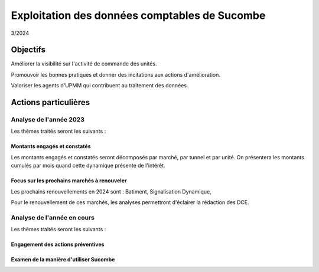 Exploitation des données comptables de Sucombe
**************************************************
3/2024

Objectifs
===========
Améliorer la visibilité sur l'activité de commande des unités.

Promouvoir les bonnes pratiques et donner des incitations aux actions d'amélioration.

Valoriser les agents d'UPMM qui contribuent au traitement des données.

Actions particulières 
========================
Analyse de l'année 2023
""""""""""""""""""""""""""
Les thèmes traités seront les suivants :

Montants engagés et constatés
^^^^^^^^^^^^^^^^^^^^^^^^^^^^^^
Les montants engagés et constatés seront décomposés par marché, par tunnel et par unité.
On présentera les montants cumulés par mois quand cette dynamique présente de l'intérêt.

Focus sur les prochains marchés à renouveler
^^^^^^^^^^^^^^^^^^^^^^^^^^^^^^^^^^^^^^^^^^^^^^^
Les prochains renouvellements en 2024 sont :
Batiment, Signalisation Dynamique,

Pour le renouvellement de ces marchés, les analyses permettront d'éclairer la rédaction des DCE.

Analyse de l'année en cours
"""""""""""""""""""""""""""""
Les thèmes traités seront les suivants :

Engagement des actions préventives
^^^^^^^^^^^^^^^^^^^^^^^^^^^^^^^^^^^^


Examen de la manière d'utiliser Sucombe
^^^^^^^^^^^^^^^^^^^^^^^^^^^^^^^^^^^^^^^^

















